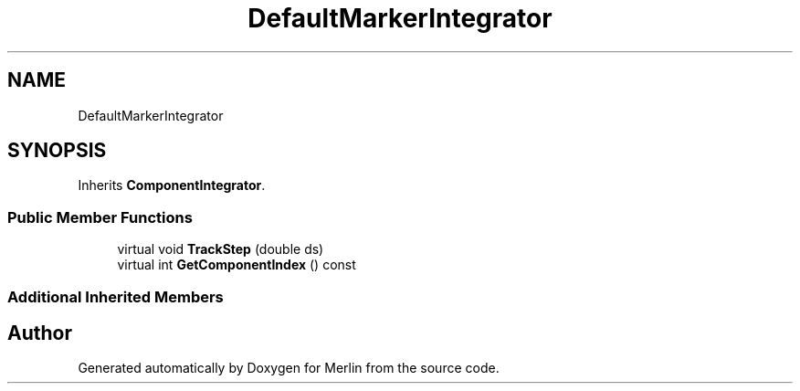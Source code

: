 .TH "DefaultMarkerIntegrator" 3 "Fri Aug 4 2017" "Version 5.02" "Merlin" \" -*- nroff -*-
.ad l
.nh
.SH NAME
DefaultMarkerIntegrator
.SH SYNOPSIS
.br
.PP
.PP
Inherits \fBComponentIntegrator\fP\&.
.SS "Public Member Functions"

.in +1c
.ti -1c
.RI "virtual void \fBTrackStep\fP (double ds)"
.br
.ti -1c
.RI "virtual int \fBGetComponentIndex\fP () const"
.br
.in -1c
.SS "Additional Inherited Members"


.SH "Author"
.PP 
Generated automatically by Doxygen for Merlin from the source code\&.
